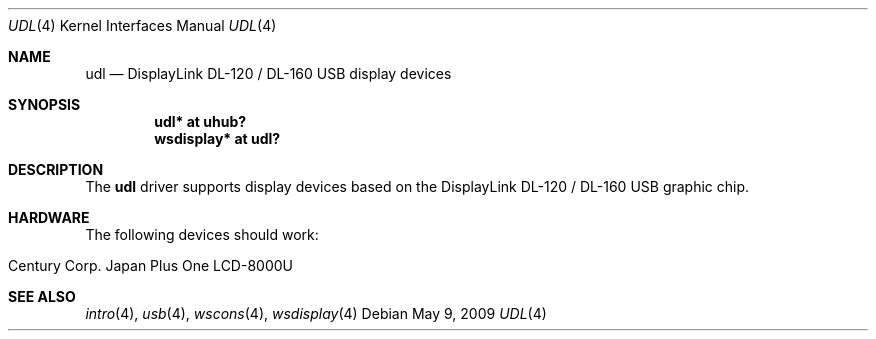 .\" $OpenBSD: udl.4,v 1.1 2009/05/09 19:23:07 mglocker Exp $
.\"
.\" Copyright (c) 2009 Marcus Glocker <mglocker@openbsd.org>
.\"
.\" Permission to use, copy, modify, and distribute this software for any
.\" purpose with or without fee is hereby granted, provided that the above
.\" copyright notice and this permission notice appear in all copies.
.\"
.\" THE SOFTWARE IS PROVIDED "AS IS" AND THE AUTHOR DISCLAIMS ALL WARRANTIES
.\" WITH REGARD TO THIS SOFTWARE INCLUDING ALL IMPLIED WARRANTIES OF
.\" MERCHANTABILITY AND FITNESS. IN NO EVENT SHALL THE AUTHOR BE LIABLE FOR
.\" ANY SPECIAL, DIRECT, INDIRECT, OR CONSEQUENTIAL DAMAGES OR ANY DAMAGES
.\" WHATSOEVER RESULTING FROM LOSS OF USE, DATA OR PROFITS, WHETHER IN AN
.\" ACTION OF CONTRACT, NEGLIGENCE OR OTHER TORTIOUS ACTION, ARISING OUT OF
.\" OR IN CONNECTION WITH THE USE OR PERFORMANCE OF THIS SOFTWARE.
.\"
.Dd $Mdocdate: May 9 2009 $
.Dt UDL 4
.Os
.Sh NAME
.Nm udl
.Nd DisplayLink DL-120 / DL-160 USB display devices
.Sh SYNOPSIS
.Cd "udl* at uhub?"
.Cd "wsdisplay* at udl?"
.Sh DESCRIPTION
The
.Nm
driver supports display devices based on the DisplayLink DL-120 / DL-160 USB
graphic chip.
.Sh HARDWARE
The following devices should work:
.Pp
.Bl -tag -width Ds -offset indent -compact
.It Century Corp. Japan Plus One LCD-8000U
.El
.Sh SEE ALSO
.Xr intro 4 ,
.Xr usb 4 ,
.Xr wscons 4 ,
.Xr wsdisplay 4
